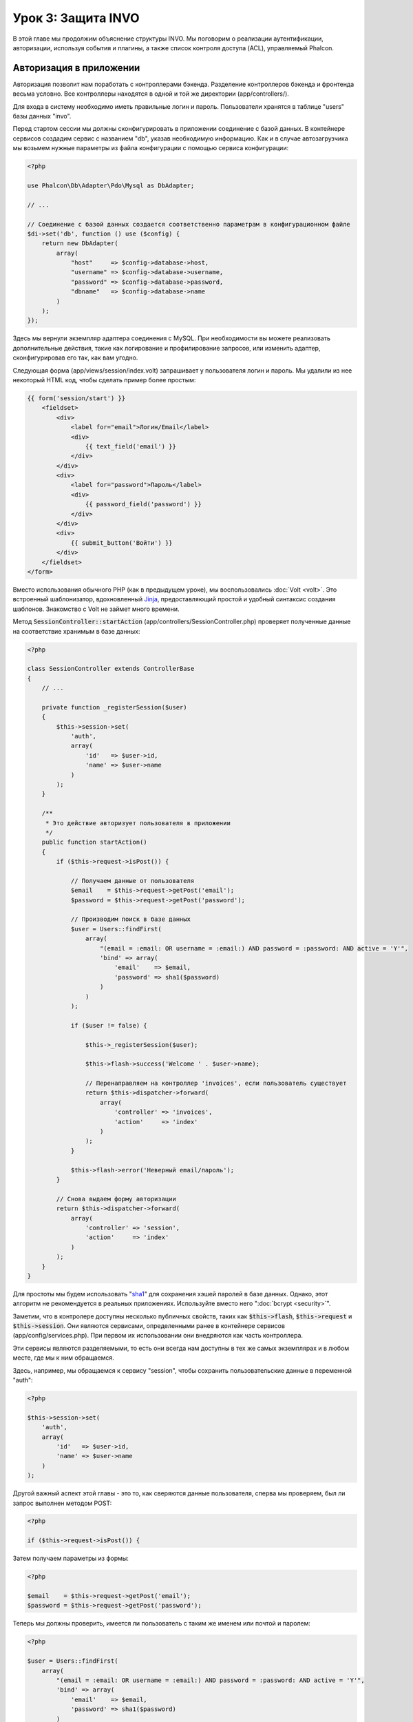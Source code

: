 Урок 3: Защита INVO
===================

В этой главе мы продолжим объяснение структуры INVO. Мы поговорим
о реализации аутентификации, авторизации, используя события и плагины, а также
список контроля доступа (ACL), управляемый Phalcon.

Авторизация в приложении
------------------------
Авторизация позволит нам поработать с контроллерами бэкенда. Разделение контроллеров бэкенда и
фронтенда весьма условно. Все контроллеры находятся в одной и той же директории (app/controllers/).

Для входа в систему необходимо иметь правильные логин и пароль. Пользователи хранятся в таблице "users"
базы данных "invo".

Перед стартом сессии мы должны сконфигурировать в приложении соединение с базой данных.
В контейнере сервисов создадим сервис с названием "db", указав необходимую информацию. Как и в случае автозагрузчика мы
возьмем нужные параметры из файла конфигурации с помощью сервиса конфигурации:

.. code-block:: php

    <?php

    use Phalcon\Db\Adapter\Pdo\Mysql as DbAdapter;

    // ...

    // Соединение с базой данных создается соответственно параметрам в конфигурационном файле
    $di->set('db', function () use ($config) {
        return new DbAdapter(
            array(
                "host"     => $config->database->host,
                "username" => $config->database->username,
                "password" => $config->database->password,
                "dbname"   => $config->database->name
            )
        );
    });

Здесь мы вернули экземпляр адаптера соединения с MySQL. При необходимости вы можете реализовать дополнительные действия, такие как
логирование и профилирование запросов, или изменить адаптер, сконфигурировав его так, как вам угодно.

Следующая форма (app/views/session/index.volt) запрашивает у пользователя логин и пароль. Мы удалили
из нее некоторый HTML код, чтобы сделать пример более простым:

.. code-block:: html+jinja

    {{ form('session/start') }}
        <fieldset>
            <div>
                <label for="email">Логин/Email</label>
                <div>
                    {{ text_field('email') }}
                </div>
            </div>
            <div>
                <label for="password">Пароль</label>
                <div>
                    {{ password_field('password') }}
                </div>
            </div>
            <div>
                {{ submit_button('Войти') }}
            </div>
        </fieldset>
    </form>

Вместо использования обычного PHP (как в предыдущем уроке), мы воспользовались :doc:`Volt <volt>`. Это встроенный
шаблонизатор, вдохновленный Jinja_, предоставляющий простой и удобный синтаксис создания шаблонов.
Знакомство с Volt не займет много времени.

Метод :code:`SessionController::startAction` (app/controllers/SessionController.php) проверяет
полученные данные на соответствие хранимым в базе данных:

.. code-block:: php

    <?php

    class SessionController extends ControllerBase
    {
        // ...

        private function _registerSession($user)
        {
            $this->session->set(
                'auth',
                array(
                    'id'   => $user->id,
                    'name' => $user->name
                )
            );
        }

        /**
         * Это действие авторизует пользователя в приложении
         */
        public function startAction()
        {
            if ($this->request->isPost()) {

                // Получаем данные от пользователя
                $email    = $this->request->getPost('email');
                $password = $this->request->getPost('password');

                // Производим поиск в базе данных
                $user = Users::findFirst(
                    array(
                        "(email = :email: OR username = :email:) AND password = :password: AND active = 'Y'",
                        'bind' => array(
                            'email'    => $email,
                            'password' => sha1($password)
                        )
                    )
                );

                if ($user != false) {

                    $this->_registerSession($user);

                    $this->flash->success('Welcome ' . $user->name);

                    // Перенаправляем на контроллер 'invoices', если пользователь существует
                    return $this->dispatcher->forward(
                        array(
                            'controller' => 'invoices',
                            'action'     => 'index'
                        )
                    );
                }

                $this->flash->error('Неверный email/пароль');
            }

            // Снова выдаем форму авторизации
            return $this->dispatcher->forward(
                array(
                    'controller' => 'session',
                    'action'     => 'index'
                )
            );
        }
    }

Для простоты мы будем использовать "sha1_" для сохранения хэшей паролей в базе данных. Однако, этот алгоритм
не рекомендуется в реальных приложениях. Используйте вместо него ":doc:`bcrypt <security>`".

Заметим, что в контролере доступны несколько публичных свойств, таких как :code:`$this->flash`, :code:`$this->request` и :code:`$this->session`.
Они являются сервисами, определенными ранее в контейнере сервисов (app/config/services.php).
При первом их использовании они внедряются как часть контроллера.

Эти сервисы являются разделяемыми, то есть они всегда нам доступны в тех же самых экземплярах и в любом месте,
где мы к ним обращаемся.

Здесь, например, мы обращаемся к сервису "session", чтобы сохранить пользовательские данные в переменной "auth":

.. code-block:: php

    <?php

    $this->session->set(
        'auth',
        array(
            'id'   => $user->id,
            'name' => $user->name
        )
    );

Другой важный аспект этой главы - это то, как сверяются данные пользователя,
сперва мы проверяем, был ли запрос выполнен методом POST:

.. code-block:: php

    <?php

    if ($this->request->isPost()) {

Затем получаем параметры из формы:

.. code-block:: php

    <?php

    $email    = $this->request->getPost('email');
    $password = $this->request->getPost('password');

Теперь мы должны проверить, имеется ли пользователь с таким же именем или почтой и паролем:

.. code-block:: php

    <?php

    $user = Users::findFirst(
        array(
            "(email = :email: OR username = :email:) AND password = :password: AND active = 'Y'",
            'bind' => array(
                'email'    => $email,
                'password' => sha1($password)
            )
        )
    );

Обратите внимание на использование 'связаннных параметров', плейсхолдеры :email: и :password: расположены там, где должны быть значения переменных,
затем сами значения 'связываются' с помощью параметра 'bind'. Таким образом, плейсхолдеры заменяются связанными с ними значениями
без риска SQL инъекции.

Если пользователь валидный, то регистрируем его в сессии и перенаправляем его/ее на панель управления:

.. code-block:: php

    <?php

    if ($user != false) {
        $this->_registerSession($user);
        $this->flash->success('Welcome ' . $user->name);

        return $this->forward('invoices/index');
    }

Если пользователь не существует, то возвращаем его на страницу с формой авторизации:

.. code-block:: php

    <?php

    return $this->forward('session/index');

Безопасность бэкенда
--------------------
Бэкенд является приватной областью приложения, куда имеют доступ только зарегистрированные пользователи. Поэтому нужно
проверять, что только зарегистрированные пользователи имеют доступ к соответствующим контроллерам. Если вы не авторизованы
в приложении и пытаетесь получить доступ, например, к контроллеру продуктов (который приватен),
то увидите нечто подобное:

.. figure:: ../_static/img/invo-2.png
   :align: center

Каждый раз, когда кто-то пытается получить доступ к контроллеру или его действию, приложение проверяет, что текущая роль
(для данной сессии) имеет к нему доступ. В противном случае выводится сообщение, как указано выше, и
управление переадресуется главной странице.

Давайте теперь разберем, как это сделано в приложении. Во-первых,
имеется компонент под названием :doc:`Dispatcher <dispatching>`. Он информируется о маршруте,
найденном компонентом :doc:`Routing <routing>`. Затем решает, загрузить ли
соответствующий контроллер и выполнить ли соответствующее действие.

Обычно диспетчер автоматически создается фреймворком. В нашем случае мы хотим выполнять некоторую проверку
перед выполнением нужного действия, а именно, проверять, имеет ли пользователь право его выполнять или нет. Для этого мы
заменим компонент с помощью функции в загрузчике:

.. code-block:: php

    <?php

    use Phalcon\Mvc\Dispatcher;

    // ...

    /**
     * Диспетчер MVC
     */
    $di->set('dispatcher', function () {

        // ...

        $dispatcher = new Dispatcher();

        return $dispatcher;
    });

Теперь мы имеем полный контроль над используемым в приложении диспетчером. Многие компоненты фреймворка инициируют
события, которые позволяют нам управлять их ходом выполнения. Как компонент внедрения зависимостей выполняет роль клея
для других компонентов, так и :doc:`EventsManager <events>` позволяет нам перехватывать вызываемые события,
передавая их слушателям.

Управление событиями
^^^^^^^^^^^^^^^^^^^^
:doc:`EventsManager <events>` позволяет нам назначать слушателей определенным типам событий. Тип, который
интересует нас сейчас, - это "dispatch". Следующий код фильтрует все события, инициированные диспетчером:

.. code-block:: php

    <?php

    use Phalcon\Mvc\Dispatcher;
    use Phalcon\Events\Manager as EventsManager;

    $di->set('dispatcher', function () {

        // Создаем менеджер событий
        $eventsManager = new EventsManager();

        // Плагин безопасности слушает события, инициированные диспетчером
        $eventsManager->attach('dispatch:beforeExecuteRoute', new SecurityPlugin);

        // Отлавливаем исключения и not-found исключения, используя NotFoundPlugin
        $eventsManager->attach('dispatch:beforeException', new NotFoundPlugin);

        $dispatcher = new Dispatcher();

        // Связываем менеджер событий с диспетчером
        $dispatcher->setEventsManager($eventsManager);

        return $dispatcher;
    });

При срабатывании события "beforeExecuteRoute" будет оповещен следующий плагин:

.. code-block:: php

    <?php

    /**
     * С помощью SecurityPlugin проверяем, разрешен ли пользователю доступ к определенному действию
     */
    $eventsManager->attach('dispatch:beforeExecuteRoute', new SecurityPlugin);

Когда срабатывает "beforeException", оповещается другой плагин:

.. code-block:: php

    <?php

    /**
     * Отлавливаем исключения и not-found исключения, используя NotFoundPlugin
     */
    $eventsManager->attach('dispatch:beforeException', new NotFoundPlugin);

SecurityPlugin - это класс, расположенный в (app/plugins/SecurityPlugin.php). Он реализует метод
"beforeExecuteRoute". Его название совпадает с именем одного из событий, инициируемых диспетчером:

.. code-block:: php

    <?php

    use Phalcon\Events\Event;
    use Phalcon\Mvc\User\Plugin;
    use Phalcon\Mvc\Dispatcher;

    class SecurityPlugin extends Plugin
    {
        // ...

        public function beforeExecuteRoute(Event $event, Dispatcher $dispatcher)
        {
            // ...
        }
    }

В качестве первого параметра хуки событий всегда получают информацию о контексте, в котором произошло событие (:code:`$event`),
а второй параметр - это объект, который инициировал само событие (:code:`$dispatcher`). В общем случае необязательно,
чтобы плагины расширяли класс :doc:`Phalcon\\Mvc\\User\\Plugin <../api/Phalcon_Mvc_User_Plugin>`, но если они это делают, то упрощается доступ к сервисам
приложения.

Теперь с помощью списка ACL мы можем проверить роль для текущей сессии на предмет наличия доступа у пользователя.
Если он/она не имеет доступа, мы будем перенаправлять его/её на главный экран, как показано ниже:

.. code-block:: php

    <?php

    use Phalcon\Acl;
    use Phalcon\Events\Event;
    use Phalcon\Mvc\User\Plugin;
    use Phalcon\Mvc\Dispatcher;

    class SecurityPlugin extends Plugin
    {
        // ...

        public function beforeExecuteRoute(Event $event, Dispatcher $dispatcher)
        {
            // Проверяем, установлена ли в сессии переменная "auth" для определения активной роли.
            $auth = $this->session->get('auth');
            if (!$auth) {
                $role = 'Guests';
            } else {
                $role = 'Users';
            }

            // Получаем активный контроллер/действие от диспетчера
            $controller = $dispatcher->getControllerName();
            $action = $dispatcher->getActionName();

            // Получаем список ACL
            $acl = $this->getAcl();

            // Проверяем, имеет ли данная роль доступ к контроллеру (ресурсу)
            $allowed = $acl->isAllowed($role, $controller, $action);
            if ($allowed != Acl::ALLOW) {

                // Если доступа нет, перенаправляем его на контроллер "index".
                $this->flash->error("У вас нет доступа к данному модулю");
                $dispatcher->forward(
                    array(
                        'controller' => 'index',
                        'action'     => 'index'
                    )
                );

                // Возвращая "false" мы приказываем диспетчеру прервать текущую операцию
                return false;
            }
        }
    }

Создание списка ACL
^^^^^^^^^^^^^^^^^^^
В предыдущем примере мы получили ACL с помощью метода :code:`$this->getAcl()`. Этот метод также
реализован в плагине. Теперь мы шаг за шагом объясним, как создать список контроля доступа (ACL):

.. code-block:: php

    <?php

    use Phalcon\Acl;
    use Phalcon\Acl\Role;
    use Phalcon\Acl\Adapter\Memory as AclList;

    // Создаем ACL
    $acl = new AclList();

    // Действием по умолчанию будет запрет
    $acl->setDefaultAction(Acl::DENY);

    // Регистрируем две роли. Users - это зарегистрированные пользователи,
    // а Guests - неидентифицированные посетители.
    $roles = array(
        'users'  => new Role('Users'),
        'guests' => new Role('Guests')
    );

    foreach ($roles as $role) {
        $acl->addRole($role);
    }

Теперь создадим ресурсы двух видов. Этими ресурсами будут являться имена контроллеров, а их действия примем за
доступы к этим ресурсам:

.. code-block:: php

    <?php

    use Phalcon\Acl\Resource;

    // ...

    // Приватные ресурсы (бэкенд)
    $privateResources = array(
      'companies'    => array('index', 'search', 'new', 'edit', 'save', 'create', 'delete'),
      'products'     => array('index', 'search', 'new', 'edit', 'save', 'create', 'delete'),
      'producttypes' => array('index', 'search', 'new', 'edit', 'save', 'create', 'delete'),
      'invoices'     => array('index', 'profile')
    );
    foreach ($privateResources as $resource => $actions) {
        $acl->addResource(new Resource($resource), $actions);
    }

    // Публичные ресурсы (фронтенд)
    $publicResources = array(
        'index'    => array('index'),
        'about'    => array('index'),
        'register' => array('index'),
        'errors'   => array('show404', 'show500'),
        'session'  => array('index', 'register', 'start', 'end'),
        'contact'  => array('index', 'send')
    );
    foreach ($publicResources as $resource => $actions) {
        $acl->addResource(new Resource($resource), $actions);
    }

Теперь ACL знает о существующих контроллерах и связанных с ними действиях. Роли "Users" дадим доступ
ко всем ресурсам фронтенда и бэкенда. А роли "Guests" дадим доступ только к публичным ресурсам:

.. code-block:: php

    <?php

    // Предоставляем пользователям и гостям доступ к публичным ресурсам
    foreach ($roles as $role) {
        foreach ($publicResources as $resource => $actions) {
            $acl->allow($role->getName(), $resource, '*');
        }
    }

    // Доступ к приватным ресурсам предоставляем только пользователям
    foreach ($privateResources as $resource => $actions) {
        foreach ($actions as $action) {
            $acl->allow('Users', $resource, $action);
        }
    }

Ура! Наш ACL готов. В следующей главе мы увидим, как реализован CRUD в Phalcon, и как вы
можете его настроить.

.. _jinja: http://jinja.pocoo.org/
.. _sha1: http://php.net/manual/ru/function.sha1.php
